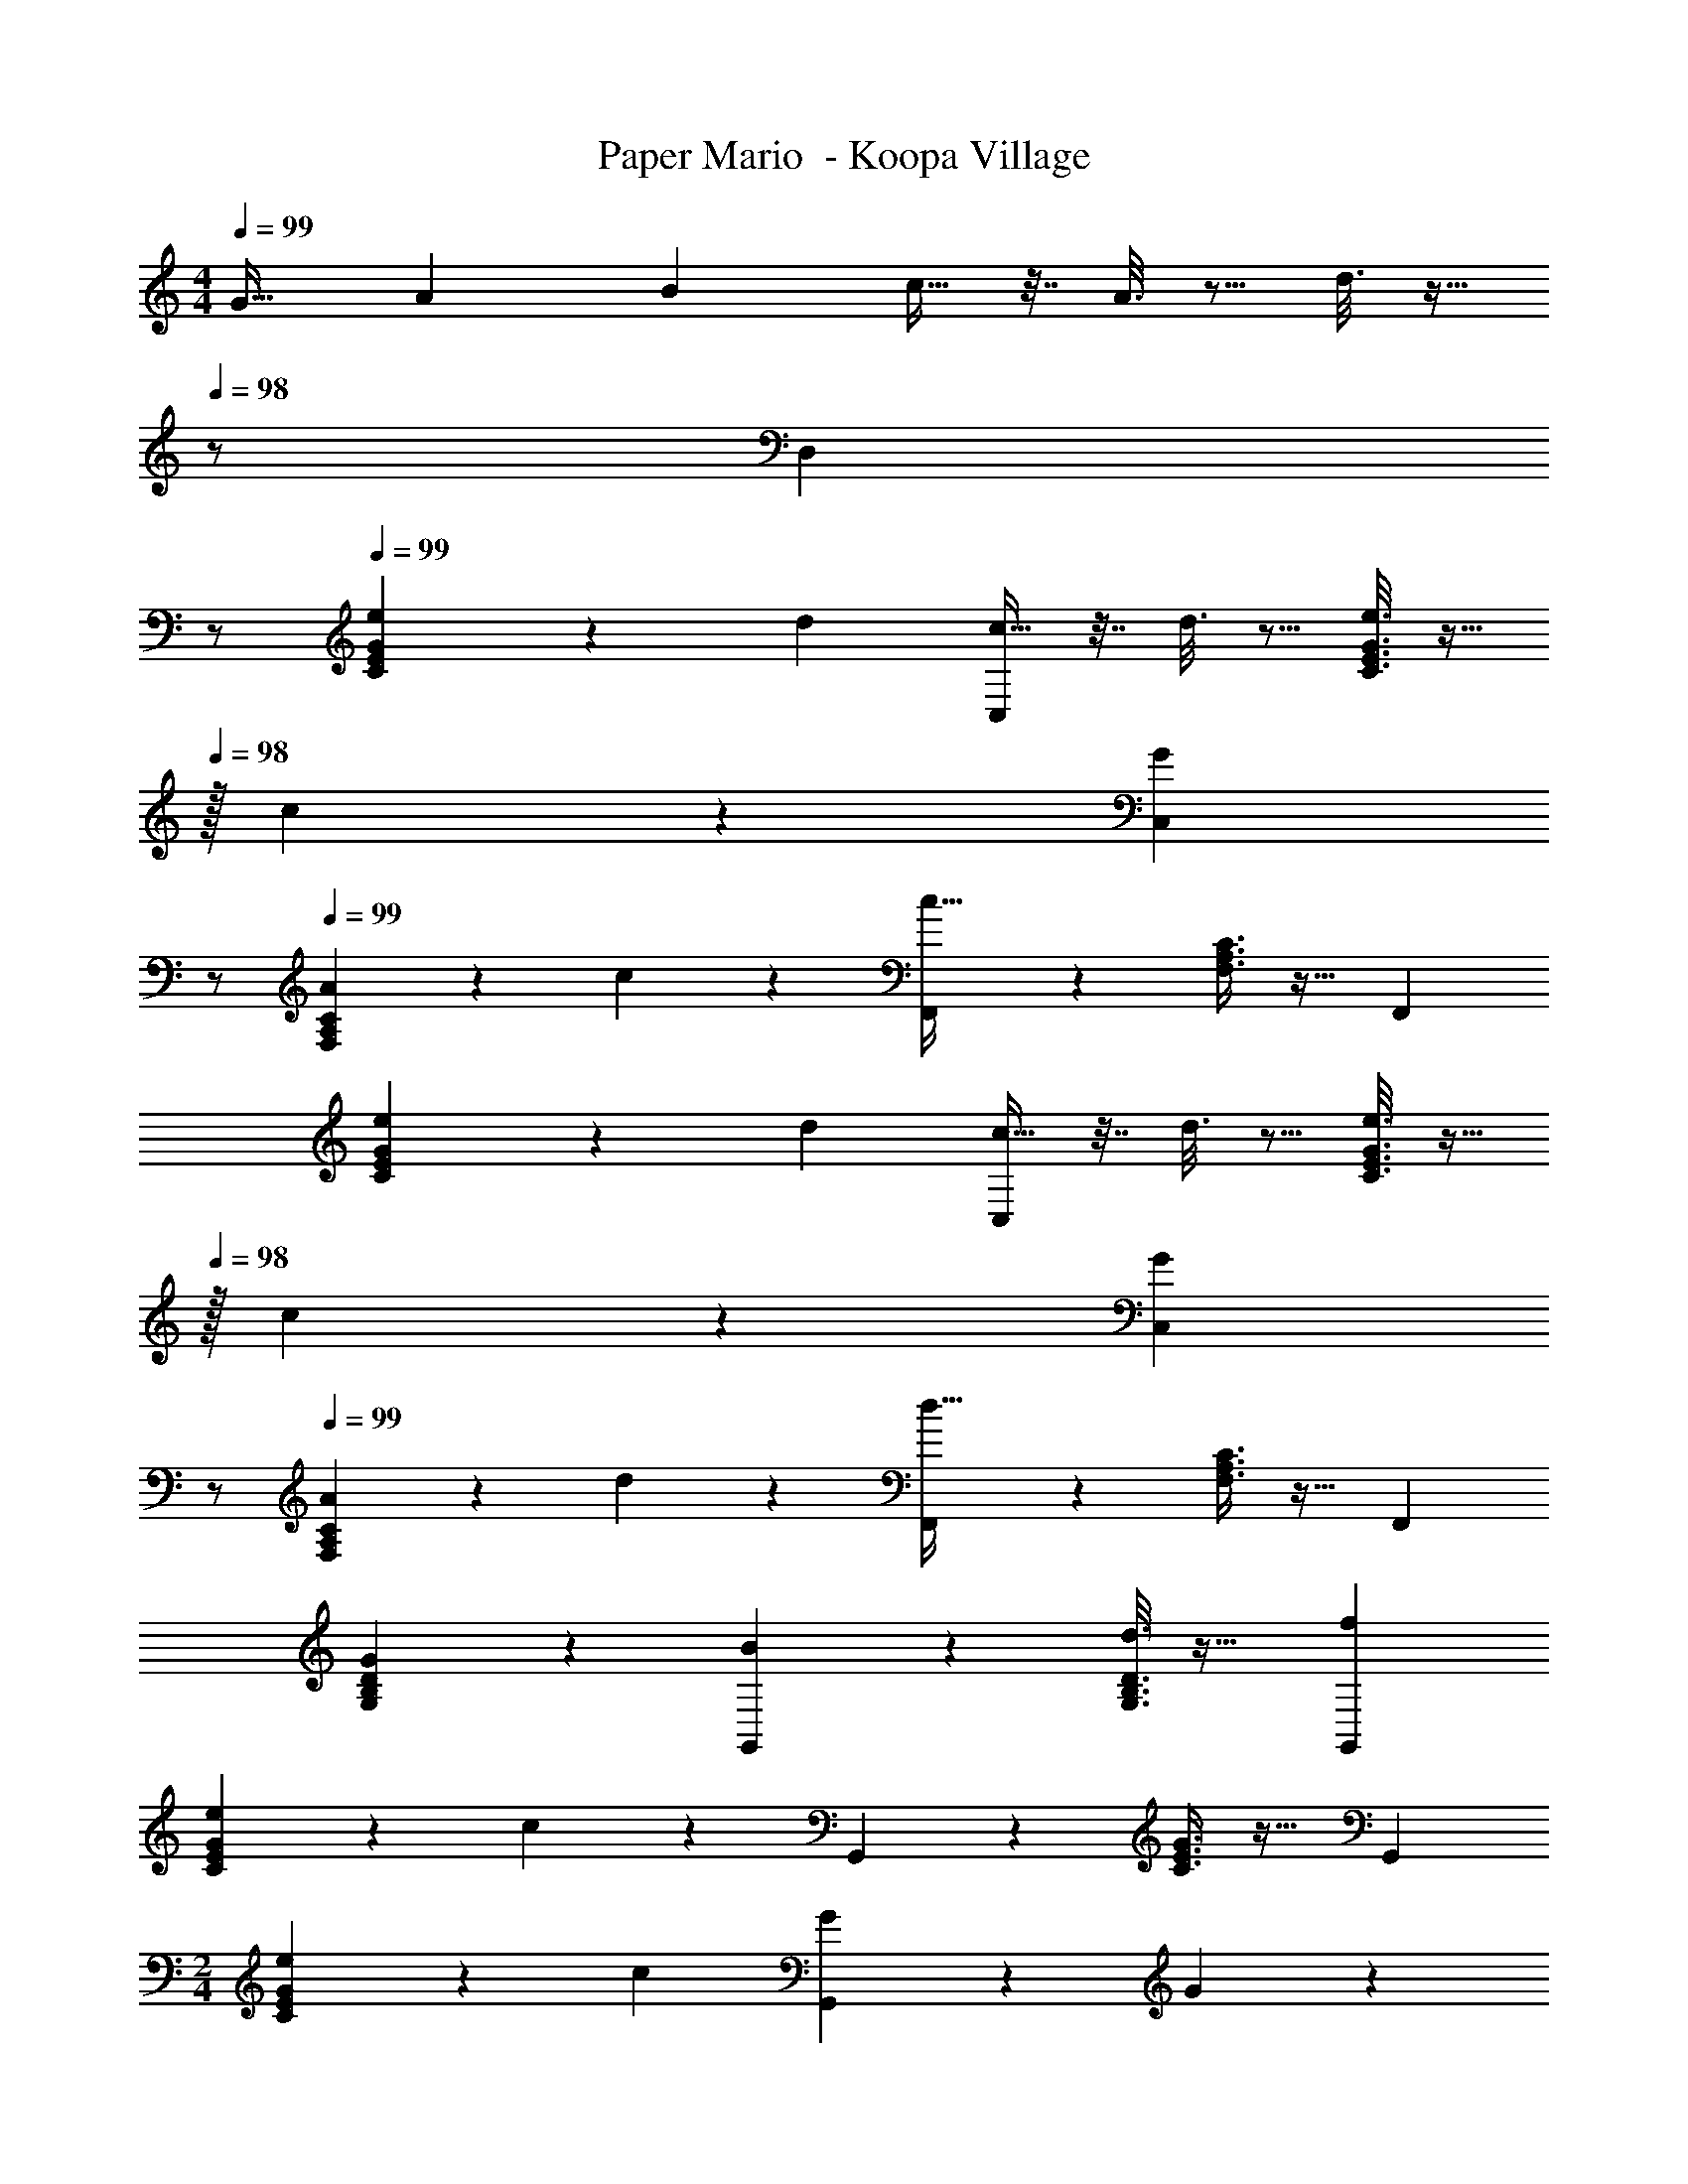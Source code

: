 X: 1
T: Paper Mario  - Koopa Village
Z: ABC Generated by Starbound Composer
L: 1/4
M: 4/4
Q: 1/4=99
K: C
[z17/32G19/32] [z71/288A43/160] [z73/288B5/18] c9/32 z7/32 A3/16 z5/16 d3/16 z9/32 
Q: 1/4=98
z/ [z/D,] 
Q: 1/4=97
z/ 
Q: 1/4=99
[C3/7E3/7G3/7e4/5] z22/63 [z73/288d5/18] [c9/32C,37/96] z7/32 d3/16 z5/16 [e3/16C3/8E3/8G3/8] z9/32 
Q: 1/4=98
z/32 c17/96 z7/24 [z/GC,] 
Q: 1/4=97
z/ 
Q: 1/4=99
[A2/9F,3/7A,3/7C3/7] z89/288 c55/288 z89/288 [F,,37/96c95/32] z59/96 [F,3/8A,3/8C3/8] z19/32 F,, 
[C3/7E3/7G3/7e4/5] z22/63 [z73/288d5/18] [c9/32C,37/96] z7/32 d3/16 z5/16 [e3/16C3/8E3/8G3/8] z9/32 
Q: 1/4=98
z/32 c17/96 z7/24 [z/GC,] 
Q: 1/4=97
z/ 
Q: 1/4=99
[A2/9F,3/7A,3/7C3/7] z89/288 d55/288 z89/288 [F,,37/96d95/32] z59/96 [F,3/8A,3/8C3/8] z19/32 F,, 
[G2/9G,3/7B,3/7D3/7] z233/288 [B55/288G,,37/96] z233/288 [d3/16G,3/8B,3/8D3/8] z25/32 [fG,,] 
[e2/9C3/7E3/7G3/7] z89/288 c55/288 z89/288 G,,37/96 z59/96 [C3/8E3/8G3/8] z19/32 G,, 
M: 2/4
[C5/12E5/12G5/12e4/5] z13/36 [z73/288c49/180] [G17/96G,,59/160] z7/24 G/5 z3/10 
M: 4/4
[F,3/7A,3/7C3/7A19/32] z23/224 c55/288 z89/288 [F,,c95/32] 
[F,3/8A,3/8C3/8] z19/32 F,,2/5 z3/5 [G2/9G,3/7B,3/7D3/7] z89/288 B55/288 z89/288 [G,,d47/32] 
[G,3/8B,3/8D3/8] z/8 [z15/32f31/32] G,,2/5 z/10 d15/32 z/32 [e3/7C3/7E3/7G3/7] z135/224 [c37/96G,,] z59/96 
[C3/8E3/8G3/8c63/32] z3/32 
Q: 1/4=98
z/ C,2/5 z/10 
Q: 1/4=97
z/ 
Q: 1/4=99
[F,2/9A,2/9] z89/288 [F,55/288A,55/288] z89/288 [F,55/288A,7/32] z233/288 
[F3/16A3/16] z5/16 [G17/96B17/96] z7/24 [Ac] [E,2/9G,2/9] z89/288 [E,55/288G,55/288] z89/288 [E,55/288G,7/32] z233/288 
[E3/16G3/16] z5/16 [G17/96B17/96] z7/24 [Ac] [D,2/9F,2/9] z89/288 [D,55/288F,55/288] z89/288 [D,55/288F,7/32] z233/288 
[D3/16F3/16] z5/16 [E17/96G17/96] z7/24 [FA] [C,2/9E,2/9] z89/288 [C55/288E55/288] z89/288 [D,55/288F,55/288] z89/288 [D3/16F3/16] z5/16 
[^D,3/16^F,3/16] z5/16 [^D17/96^F17/96] z7/24 [E,/5G,/5] z3/10 [E/5G/5] z3/10 [=F,2/9A,2/9] z89/288 [F,55/288A,55/288] z89/288 [A,5/32F,55/288] z27/32 
[=F3/16A3/16] z5/16 [A17/96c17/96] z7/24 [df] [F,2/9^G,2/9] z89/288 [F,55/288G,55/288] z89/288 [F,55/288G,7/32] z233/288 
[F3/16^G3/16] z5/16 [G17/96c17/96] z7/24 [df] [=G,2/9B,2/9] z89/288 [G,55/288B,55/288] z89/288 [=G55/288B55/288] z89/288 [G3/16B3/16] z5/16 
[G,3/16B,3/16] z5/16 [G17/96B17/96] z7/24 [A,/5C/5] z3/10 [A/5c/5] z3/10 [_B,2/9^C2/9] z89/288 [_B55/288^c55/288] z89/288 [=B,55/288=D55/288] z89/288 [=B3/16d3/16] z5/16 
[g3/16G,,3/16] z57/32 [=C3/7E3/7G3/7e4/5] z22/63 [z73/288d5/18] [=c9/32C,37/96] z7/32 d3/16 z5/16 
[e3/16C3/8E3/8G3/8] z9/32 
Q: 1/4=98
z/32 c17/96 z7/24 [z/GC,] 
Q: 1/4=97
z/ 
Q: 1/4=99
[A2/9F,3/7A,3/7C3/7] z89/288 c55/288 z89/288 [F,,37/96c95/32] z59/96 
[F,3/8A,3/8C3/8] z19/32 F,, [C3/7E3/7G3/7e4/5] z22/63 [z73/288d5/18] [c9/32C,37/96] z7/32 d3/16 z5/16 
[e3/16C3/8E3/8G3/8] z9/32 
Q: 1/4=98
z/32 c17/96 z7/24 [z/GC,] 
Q: 1/4=97
z/ 
Q: 1/4=99
[A2/9F,3/7A,3/7C3/7] z89/288 d55/288 z89/288 [F,,37/96d95/32] z59/96 
[F,3/8A,3/8C3/8] z19/32 F,, [G2/9G,3/7B,3/7D3/7] z233/288 [B55/288G,,37/96] z233/288 
[d3/16G,3/8B,3/8D3/8] z25/32 [fG,,] [e2/9C3/7E3/7G3/7] z89/288 c55/288 z89/288 G,,37/96 z59/96 
[C3/8E3/8G3/8] z19/32 G,, 
M: 2/4
[C5/12E5/12G5/12e4/5] z13/36 [z73/288c49/180] [G17/96G,,59/160] z7/24 G/5 z3/10 
M: 4/4
[F,3/7A,3/7C3/7A19/32] z23/224 
c55/288 z89/288 [F,,c95/32] [F,3/8A,3/8C3/8] z19/32 F,,2/5 z3/5 [G2/9G,3/7B,3/7D3/7] z89/288 
B55/288 z89/288 [G,,d47/32] [G,3/8B,3/8D3/8] z/8 [z15/32f31/32] G,,2/5 z/10 d15/32 z/32 [e3/7C3/7E3/7G3/7] z135/224 
[c37/96G,,] z59/96 [C3/8E3/8G3/8c63/32] z3/32 
Q: 1/4=98
z/ C,2/5 z/10 
Q: 1/4=97
z/ 
Q: 1/4=99
[F,2/9A,2/9] z89/288 [F,55/288A,55/288] z89/288 
[F,55/288A,7/32] z233/288 [F3/16A3/16] z5/16 [G17/96B17/96] z7/24 [Ac] [E,2/9G,2/9] z89/288 [E,55/288G,55/288] z89/288 
[E,55/288G,7/32] z233/288 [E3/16G3/16] z5/16 [G17/96B17/96] z7/24 [Ac] [=D,2/9F,2/9] z89/288 [D,55/288F,55/288] z89/288 
[D,55/288F,7/32] z233/288 [D3/16F3/16] z5/16 [E17/96G17/96] z7/24 [FA] [C,2/9E,2/9] z89/288 [C55/288E55/288] z89/288 
[D,55/288F,55/288] z89/288 [D3/16F3/16] z5/16 [^D,3/16^F,3/16] z5/16 [^D17/96^F17/96] z7/24 [E,/5G,/5] z3/10 [E/5G/5] z3/10 [=F,2/9A,2/9] z89/288 [F,55/288A,55/288] z89/288 
[A,5/32F,55/288] z27/32 [=F3/16A3/16] z5/16 [A17/96c17/96] z7/24 [df] [F,2/9^G,2/9] z89/288 [F,55/288G,55/288] z89/288 
[F,55/288G,7/32] z233/288 [F3/16^G3/16] z5/16 [G17/96c17/96] z7/24 [df] [=G,2/9B,2/9] z89/288 [G,55/288B,55/288] z89/288 
[=G55/288B55/288] z89/288 [G3/16B3/16] z5/16 [G,3/16B,3/16] z5/16 [G17/96B17/96] z7/24 [A,/5C/5] z3/10 [A/5c/5] z3/10 [_B,2/9^C2/9] z89/288 [_B55/288^c55/288] z89/288 
[=B,55/288=D55/288] z89/288 [=B3/16d3/16] z5/16 [g3/16G,,3/16] 
